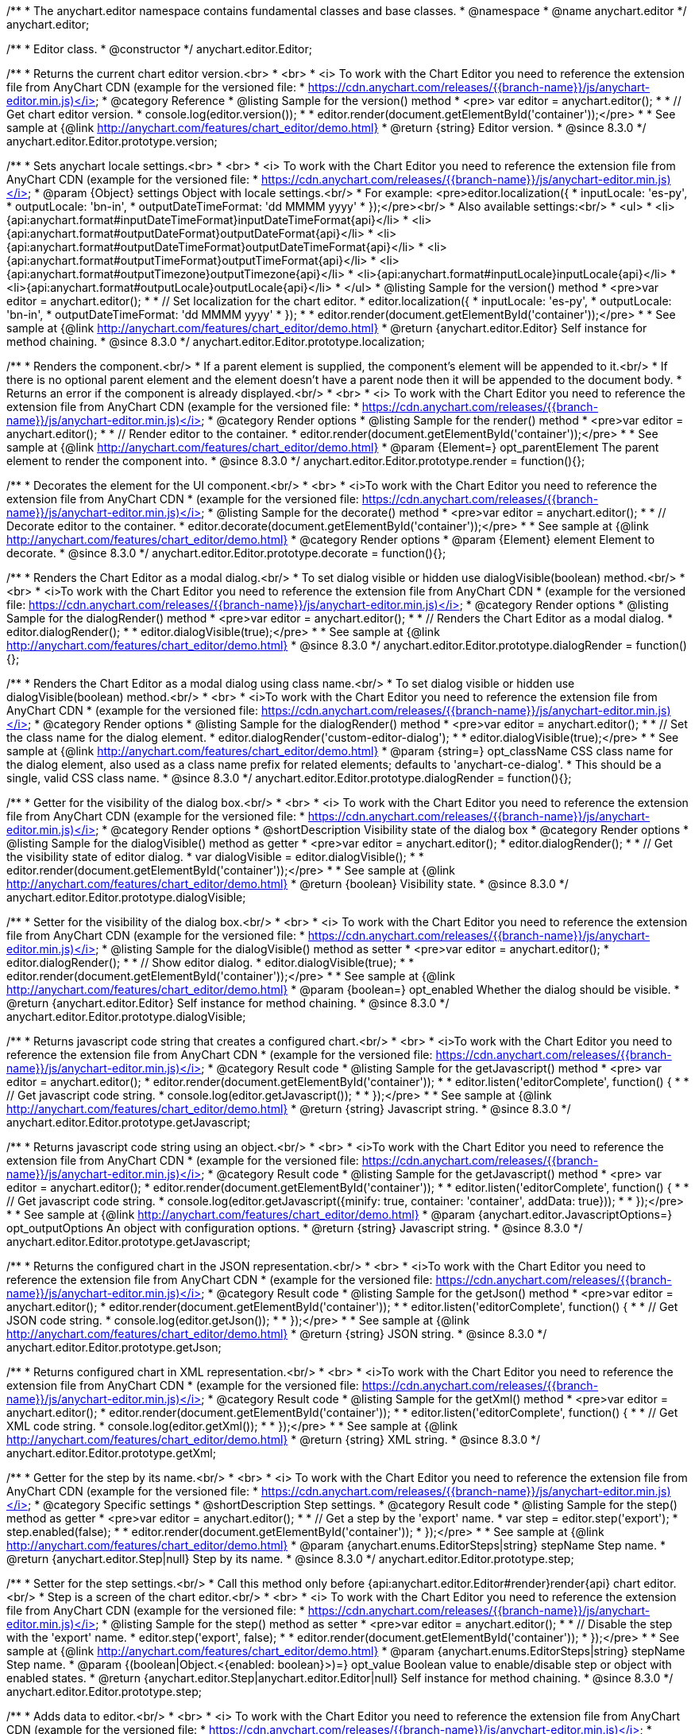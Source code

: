 /**
 * The anychart.editor namespace contains fundamental classes and base classes.
 * @namespace
 * @name anychart.editor
 */
anychart.editor;

/**
 * Editor class.
 * @constructor
 */
anychart.editor.Editor;

//----------------------------------------------------------------------------------------------------------------------
//
//  anychart.editor.Editor.prototype.version
//
//----------------------------------------------------------------------------------------------------------------------

/**
 * Returns the current chart editor version.<br>
 * <br>
 * <i> To work with the Chart Editor you need to reference the extension file from AnyChart CDN (example for the versioned file:
 * https://cdn.anychart.com/releases/{{branch-name}}/js/anychart-editor.min.js)</i>
 * @category Reference
 * @listing Sample for the version() method
 * <pre> var editor = anychart.editor();
 *
 * // Get chart editor version.
 * console.log(editor.version());
 *
 * editor.render(document.getElementById('container'));</pre>
 *
 * See sample at {@link http://anychart.com/features/chart_editor/demo.html}
 * @return {string} Editor version.
 * @since 8.3.0
 */
anychart.editor.Editor.prototype.version;

//----------------------------------------------------------------------------------------------------------------------
//
//  anychart.editor.Editor.prototype.localization
//
//----------------------------------------------------------------------------------------------------------------------

/**
 * Sets anychart locale settings.<br>
 * <br>
 * <i> To work with the Chart Editor you need to reference the extension file from AnyChart CDN (example for the versioned file:
 * https://cdn.anychart.com/releases/{{branch-name}}/js/anychart-editor.min.js)</i>
 * @param {Object} settings Object with locale settings.<br/>
 * For example: <pre>editor.localization({
 *    inputLocale: 'es-py',
 *    outputLocale: 'bn-in',
 *    outputDateTimeFormat: 'dd MMMM yyyy'
 *  });</pre><br/>
 * Also available settings:<br/>
 * <ul>
 *     <li>{api:anychart.format#inputDateTimeFormat}inputDateTimeFormat{api}</li>
 *     <li>{api:anychart.format#outputDateFormat}outputDateFormat{api}</li>
 *     <li>{api:anychart.format#outputDateTimeFormat}outputDateTimeFormat{api}</li>
 *     <li>{api:anychart.format#outputTimeFormat}outputTimeFormat{api}</li>
 *     <li>{api:anychart.format#outputTimezone}outputTimezone{api}</li>
 *     <li>{api:anychart.format#inputLocale}inputLocale{api}</li>
 *     <li>{api:anychart.format#outputLocale}outputLocale{api}</li>
 * </ul>
 * @listing Sample for the version() method
 * <pre>var editor = anychart.editor();
 *
 * // Set localization for the chart editor.
 * editor.localization({
 *  inputLocale: 'es-py',
 *  outputLocale: 'bn-in',
 *  outputDateTimeFormat: 'dd MMMM yyyy'
 * });
 *
 * editor.render(document.getElementById('container'));</pre>
 *
 * See sample at {@link http://anychart.com/features/chart_editor/demo.html}
 * @return {anychart.editor.Editor} Self instance for method chaining.
 * @since 8.3.0
 */
anychart.editor.Editor.prototype.localization;


//----------------------------------------------------------------------------------------------------------------------
//
//  Render options
//
//----------------------------------------------------------------------------------------------------------------------

/**
 * Renders the component.<br/>
 * If a parent element is supplied, the component's element will be appended to it.<br/>
 * If there is no optional parent element and the element doesn't have a parent node then it will be appended to the document body.
 * Returns an error if the component is already displayed.<br/>
 * <br>
 * <i> To work with the Chart Editor you need to reference the extension file from AnyChart CDN (example for the versioned file:
 * https://cdn.anychart.com/releases/{{branch-name}}/js/anychart-editor.min.js)</i>
 * @category Render options
 * @listing Sample for the render() method
 * <pre>var editor = anychart.editor();
 *
 * // Render editor to the container.
 * editor.render(document.getElementById('container'));</pre>
 *
 * See sample at {@link http://anychart.com/features/chart_editor/demo.html}
 * @param {Element=} opt_parentElement The parent element to render the component into.
 * @since 8.3.0
 */
anychart.editor.Editor.prototype.render = function(){};

/**
 * Decorates the element for the UI component.<br/>
 * <br>
 * <i>To work with the Chart Editor you need to reference the extension file from AnyChart CDN
 * (example for the versioned file: https://cdn.anychart.com/releases/{{branch-name}}/js/anychart-editor.min.js)</i>
 * @listing Sample for the decorate() method
 * <pre>var editor = anychart.editor();
 *
 * // Decorate editor to the container.
 * editor.decorate(document.getElementById('container'));</pre>
 *
 * See sample at {@link http://anychart.com/features/chart_editor/demo.html}
 * @category Render options
 * @param {Element} element Element to decorate.
 * @since 8.3.0
 */
anychart.editor.Editor.prototype.decorate = function(){};

//----------------------------------------------------------------------------------------------------------------------
//
//  anychart.editor.Editor.prototype.dialogRender
//
//----------------------------------------------------------------------------------------------------------------------

/**
 * Renders the Chart Editor as a modal dialog.<br/>
 * To set dialog visible or hidden use dialogVisible(boolean) method.<br/>
 * <br>
 * <i>To work with the Chart Editor you need to reference the extension file from AnyChart CDN
 * (example for the versioned file: https://cdn.anychart.com/releases/{{branch-name}}/js/anychart-editor.min.js)</i>
 * @category Render options
 * @listing Sample for the dialogRender() method
 * <pre>var editor = anychart.editor();
 *
 * // Renders the Chart Editor as a modal dialog.
 * editor.dialogRender();
 *
 * editor.dialogVisible(true);</pre>
 *
 * See sample at {@link http://anychart.com/features/chart_editor/demo.html}
 * @since 8.3.0
 */
anychart.editor.Editor.prototype.dialogRender = function(){};

/**
 * Renders the Chart Editor as a modal dialog using class name.<br/>
 * To set dialog visible or hidden use dialogVisible(boolean) method.<br/>
 * <br>
 * <i>To work with the Chart Editor you need to reference the extension file from AnyChart CDN
 * (example for the versioned file: https://cdn.anychart.com/releases/{{branch-name}}/js/anychart-editor.min.js)</i>
 * @category Render options
 * @listing Sample for the dialogRender() method
 * <pre>var editor = anychart.editor();
 *
 * // Set the class name for the dialog element.
 * editor.dialogRender('custom-editor-dialog');
 *
 * editor.dialogVisible(true);</pre>
 *
 * See sample at {@link http://anychart.com/features/chart_editor/demo.html}
 * @param {string=} opt_className CSS class name for the dialog element, also used as a class name prefix for related elements; defaults to 'anychart-ce-dialog'.
 * This should be a single, valid CSS class name.
 * @since 8.3.0
 */
anychart.editor.Editor.prototype.dialogRender = function(){};

//----------------------------------------------------------------------------------------------------------------------
//
//  anychart.editor.Editor.prototype.dialogVisible
//
//----------------------------------------------------------------------------------------------------------------------

/**
 * Getter for the visibility of the dialog box.<br/>
 * <br>
 * <i> To work with the Chart Editor you need to reference the extension file from AnyChart CDN (example for the versioned file:
 * https://cdn.anychart.com/releases/{{branch-name}}/js/anychart-editor.min.js)</i>
 * @category Render options
 * @shortDescription Visibility state of the dialog box
 * @category Render options
 * @listing Sample for the dialogVisible() method as getter
 * <pre>var editor = anychart.editor();
 * editor.dialogRender();
 *
 * // Get the visibility state of editor dialog.
 * var dialogVisible = editor.dialogVisible();
 *
 * editor.render(document.getElementById('container'));</pre>
 *
 * See sample at {@link http://anychart.com/features/chart_editor/demo.html}
 * @return {boolean} Visibility state.
 * @since 8.3.0
 */
anychart.editor.Editor.prototype.dialogVisible;

/**
 * Setter for the visibility of the dialog box.<br/>
 * <br>
 * <i> To work with the Chart Editor you need to reference the extension file from AnyChart CDN (example for the versioned file:
 * https://cdn.anychart.com/releases/{{branch-name}}/js/anychart-editor.min.js)</i>
 * @listing Sample for the dialogVisible() method as setter
 * <pre>var editor = anychart.editor();
 * editor.dialogRender();
 *
 * // Show editor dialog.
 * editor.dialogVisible(true);
 *
 * editor.render(document.getElementById('container'));</pre>
 *
 * See sample at {@link http://anychart.com/features/chart_editor/demo.html}
 * @param {boolean=} opt_enabled Whether the dialog should be visible.
 * @return {anychart.editor.Editor} Self instance for method chaining.
 * @since 8.3.0
 */
anychart.editor.Editor.prototype.dialogVisible;


//----------------------------------------------------------------------------------------------------------------------
//
//  Result code
//
//----------------------------------------------------------------------------------------------------------------------


//----------------------------------------------------------------------------------------------------------------------
//
//  anychart.editor.Editor.prototype.getJavascript
//
//----------------------------------------------------------------------------------------------------------------------

/**
 * Returns javascript code string that creates a configured chart.<br/>
 * <br>
 * <i>To work with the Chart Editor you need to reference the extension file from AnyChart CDN
 * (example for the versioned file: https://cdn.anychart.com/releases/{{branch-name}}/js/anychart-editor.min.js)</i>
 * @category Result code
 * @listing Sample for the getJavascript() method
 * <pre> var editor = anychart.editor();
 * editor.render(document.getElementById('container'));
 *
 * editor.listen('editorComplete', function() {
 *
 *  // Get javascript code string.
 *  console.log(editor.getJavascript());
 *
 * });</pre>
 *
 * See sample at {@link http://anychart.com/features/chart_editor/demo.html}
 * @return {string} Javascript string.
 * @since 8.3.0
 */
anychart.editor.Editor.prototype.getJavascript;

/**
 * Returns javascript code string using an object.<br/>
 * <br>
 * <i>To work with the Chart Editor you need to reference the extension file from AnyChart CDN
 * (example for the versioned file: https://cdn.anychart.com/releases/{{branch-name}}/js/anychart-editor.min.js)</i>
 * @category Result code
 * @listing Sample for the getJavascript() method
 * <pre> var editor = anychart.editor();
 * editor.render(document.getElementById('container'));
 *
 * editor.listen('editorComplete', function() {
 *
 *  // Get javascript code string.
 *  console.log(editor.getJavascript({minify: true, container: 'container', addData: true}));
 *
 * });</pre>
 *
 * See sample at {@link http://anychart.com/features/chart_editor/demo.html}
 * @param {anychart.editor.JavascriptOptions=} opt_outputOptions An object with configuration options.
 * @return {string} Javascript string.
 * @since 8.3.0
 */
anychart.editor.Editor.prototype.getJavascript;

//----------------------------------------------------------------------------------------------------------------------
//
//  anychart.editor.Editor.prototype.getJson
//
//----------------------------------------------------------------------------------------------------------------------

/**
 * Returns the configured chart in the JSON representation.<br/>
 * <br>
 * <i>To work with the Chart Editor you need to reference the extension file from AnyChart CDN
 * (example for the versioned file: https://cdn.anychart.com/releases/{{branch-name}}/js/anychart-editor.min.js)</i>
 * @category Result code
 * @listing Sample for the getJson() method
 * <pre>var editor = anychart.editor();
 * editor.render(document.getElementById('container'));
 *
 * editor.listen('editorComplete', function() {
 *
 *  // Get JSON code string.
 *  console.log(editor.getJson());
 *
 * });</pre>
 *
 * See sample at {@link http://anychart.com/features/chart_editor/demo.html}
 * @return {string} JSON string.
 * @since 8.3.0
 */
anychart.editor.Editor.prototype.getJson;

//----------------------------------------------------------------------------------------------------------------------
//
//  anychart.editor.Editor.prototype.getXml
//
//----------------------------------------------------------------------------------------------------------------------

/**
 * Returns configured chart in XML representation.<br/>
 * <br>
 * <i>To work with the Chart Editor you need to reference the extension file from AnyChart CDN
 * (example for the versioned file: https://cdn.anychart.com/releases/{{branch-name}}/js/anychart-editor.min.js)</i>
 * @category Result code
 * @listing Sample for the getXml() method
 * <pre>var editor = anychart.editor();
 * editor.render(document.getElementById('container'));
 *
 * editor.listen('editorComplete', function() {
 *
 *  // Get XML code string.
 *  console.log(editor.getXml());
 *
 * });</pre>
 *
 * See sample at {@link http://anychart.com/features/chart_editor/demo.html}
 * @return {string} XML string.
 * @since 8.3.0
 */
anychart.editor.Editor.prototype.getXml;


//----------------------------------------------------------------------------------------------------------------------
//
//  anychart.editor.Editor.prototype.step;
//
//----------------------------------------------------------------------------------------------------------------------

/**
 * Getter for the step by its name.<br/>
 * <br>
 * <i> To work with the Chart Editor you need to reference the extension file from AnyChart CDN (example for the versioned file:
 * https://cdn.anychart.com/releases/{{branch-name}}/js/anychart-editor.min.js)</i>
 * @category Specific settings
 * @shortDescription Step settings.
 * @category Result code
 * @listing Sample for the step() method as getter
 * <pre>var editor = anychart.editor();
 *
 * // Get a step by the 'export' name.
 * var step = editor.step('export');
 * step.enabled(false);
 *
 * editor.render(document.getElementById('container'));
 * });</pre>
 *
 * See sample at {@link http://anychart.com/features/chart_editor/demo.html}
 * @param {anychart.enums.EditorSteps|string} stepName Step name.
 * @return {anychart.editor.Step|null} Step by its name.
 * @since 8.3.0
 */
anychart.editor.Editor.prototype.step;

/**
 * Setter for the step settings.<br/>
 * Call this method only before {api:anychart.editor.Editor#render}render{api} chart editor.<br/>
 * Step is a screen of the chart editor.<br/>
 * <br>
 * <i> To work with the Chart Editor you need to reference the extension file from AnyChart CDN (example for the versioned file:
 * https://cdn.anychart.com/releases/{{branch-name}}/js/anychart-editor.min.js)</i>
 * @listing Sample for the step() method as setter
 * <pre>var editor = anychart.editor();
 *
 * // Disable the step with the 'export' name.
 * editor.step('export', false);
 *
 * editor.render(document.getElementById('container'));
 * });</pre>
 *
 * See sample at {@link http://anychart.com/features/chart_editor/demo.html}
 * @param {anychart.enums.EditorSteps|string} stepName Step name.
 * @param {(boolean|Object.<{enabled: boolean}>)=} opt_value Boolean value to enable/disable step or object with enabled states.
 * @return {anychart.editor.Step|anychart.editor.Editor|null} Self instance for method chaining.
 * @since 8.3.0
 */
anychart.editor.Editor.prototype.step;

//----------------------------------------------------------------------------------------------------------------------
//
//  anychart.editor.Editor.prototype.data
//
//----------------------------------------------------------------------------------------------------------------------

/**
 * Adds data to editor.<br/>
 * <br>
 * <i> To work with the Chart Editor you need to reference the extension file from AnyChart CDN (example for the versioned file:
 * https://cdn.anychart.com/releases/{{branch-name}}/js/anychart-editor.min.js)</i>
 * @category Data
 * @listing Sample 1. Data as an array of objects
 * <pre>var editor = anychart.editor();
 *
 * // Set chart editor raw data as an array of objects.
 * editor.data([
 *       {x: 'Point 1', value: 511.53},
 *       {x: 'Point 2', value: 900},
 *       {x: 'Point 3', value: 700},
 *       {x: 'Point 4', value: 380},
 *       {x: 'Point 5', value: 830}
 * ])
 * editor.render(document.getElementById('container'));</pre>
 *
 * See sample at {@link http://anychart.com/features/chart_editor/demo.html}
 * @listing Sample 2. Data as an object.
 * <pre>var editor = anychart.editor();
 *
 * // Set chart editor data as an data settings object.
 * editor.data({
 *  data: [
 *      {x: 'Point 1', value: 511.53},
 *      {x: 'Point 2', value: 900},
 *      {x: 'Point 3', value: 700},
 *      {x: 'Point 4', value: 380},
 *      {x: 'Point 5', value: 830}
 *    ],
 *  chartType: 'pie',
 *  fieldNames: {
 *      x: 'Name',
 *      value: 'Revenue'
 *  },
 *  defaults: [
 *      {key: [['chart'], ['settings'], title().enabled()], value: true},
 *      {key: [['chart'], ['settings'], title().text()], value: 'ACME corp. Revenue'}
 *  ]
 * });
 *
 * editor.render(document.getElementById('container'));
 * </pre>
 *
 * See sample at {@link http://anychart.com/features/chart_editor/demo.html}
 * @param {Array.<Object>|Object} data Array of the objects or object with data settings.
 * @since 8.3.0
 */
anychart.editor.Editor.prototype.data;

//----------------------------------------------------------------------------------------------------------------------
//
//  Typedef - anychart.editor.JavascriptOptions
//
//----------------------------------------------------------------------------------------------------------------------

/**
 * Type definition for range.
 * @typedef {Object} anychart.editor.JavascriptOptions
 * @property {boolean|undefined} minify Minify the code.
 * @property {string|undefined} container Container id.
 * @property {string|undefined} wrapper Wrapper function. Valid values are 'function', 'document-ready' or 'none'.
 * @property {boolean|undefined} addData Add data or not.
 * @property {boolean|undefined} addGeoData Add geo data or not.
 * @property {boolean|undefined} addMarkers Add comment markers or not.
 * @since 8.3.0
 */
anychart.editor.JavascriptOptions;

//----------------------------------------------------------------------------------------------------------------------
//
//  anychart.editor.Editor.prototype.listen
//
//----------------------------------------------------------------------------------------------------------------------

/**
 * Adds an event listener to an implementing object.<br/>
 * <br>
 * <i> To work with the Chart Editor you need to reference the extension file from AnyChart CDN (example for the versioned file:
 * https://cdn.anychart.com/releases/{{branch-name}}/js/anychart-editor.min.js)</i>
 * @detailed The listener can be added to an object once, and if it is added one more time, its key will be returned.<br/>
 * <b>Note</b> Notice that if the existing listener is one-off (added using listenOnce),
 * it will cease to be such after calling the listen() method.
 * @shortDescription Adds an event listener.
 * @category Events
 * @param {string} type The event type id.
 * @param {ListenCallback} listener
 * Callback method. Function that looks like: <pre>function(event){
 *    // event.actualTarget - actual event target
 *    // event.currentTarget - current event target
 *    // event.iterator - event iterator
 *    // event.originalEvent - original event
 *    // event.point - event point
 *    // event.pointIndex - event point index
 * }</pre>
 * @param {boolean=} opt_useCapture [false] Whether to fire in capture phase. Learn more about capturing {@link https://javascript.info/bubbling-and-capturing}
 * @param {Object=} opt_listenerScope Object in whose scope to call the listener.
 * @return {{key: number}} Unique key for the listener.
 * @since 8.3.0
 */
anychart.editor.Editor.prototype.listen;

//----------------------------------------------------------------------------------------------------------------------
//
//  anychart.editor.Editor.prototype.listenOnce
//
//----------------------------------------------------------------------------------------------------------------------

/**
 * Adds an event listener to an implementing object.<br/>
 * <br>
 * <i> To work with the Chart Editor you need to reference the extension file from AnyChart CDN (example for the versioned file:
 * https://cdn.anychart.com/releases/{{branch-name}}/js/anychart-editor.min.js)</i>
 * @detailed <b>After the event is called, its handler will be deleted.</b><br>
 * If the event handler being added already exists, listenOnce will do nothing. <br/>
 * <b>Note</b> In particular, if the handler is already registered using listen(), listenOnce()
 * <b>will not</b> make it one-off. Similarly, if a one-off listener already exists, listenOnce will not change it
 * (it wil remain one-off).
 * @shortDescription Adds a single time event listener.
 * @category Events
 * @param {string} type The event type id.
 * @param {ListenCallback} listener Callback method.
 * @param {boolean=} opt_useCapture [false] Whether to fire in capture phase. Learn more about capturing {@link https://javascript.info/bubbling-and-capturing}
 * @param {Object=} opt_listenerScope Object in whose scope to call the listener.
 * @return {{key: number}} Unique key for the listener.
 * @since 8.3.0
 */
anychart.editor.Editor.prototype.listenOnce;

//----------------------------------------------------------------------------------------------------------------------
//
//  anychart.editor.Editor.prototype.unlisten
//
//----------------------------------------------------------------------------------------------------------------------

/**
 * Removes a listener added using listen() or listenOnce() methods.<br/>
 * <br>
 * <i> To work with the Chart Editor you need to reference the extension file from AnyChart CDN (example for the versioned file:
 * https://cdn.anychart.com/releases/{{branch-name}}/js/anychart-editor.min.js)</i>
 * @shortDescription Removes the listener.
 * @category Events
 * @param {string} type The event type id.
 * @param {Callback} listener Callback method.
 * @param {boolean=} opt_useCapture [false] Whether to fire in capture phase. Learn more about capturing {@link https://javascript.info/bubbling-and-capturing}
 * @param {Object=} opt_listenerScope Object in whose scope to call the listener.
 * @return {boolean} Whether any listener was removed.
 * @since 8.3.0
 */
anychart.editor.Editor.prototype.unlisten;


//----------------------------------------------------------------------------------------------------------------------
//
//  anychart.editor.Editor.prototype.unlistenByKey
//
//----------------------------------------------------------------------------------------------------------------------

/**
 * Removes an event listener which was added with listen() by the key returned by listen() or listenOnce().<br/>
 * <br>
 * <i> To work with the Chart Editor you need to reference the extension file from AnyChart CDN (example for the versioned file:
 * https://cdn.anychart.com/releases/{{branch-name}}/js/anychart-editor.min.js)</i>
 * @shortDescription Removes the listener by the key.
 * @category Events
 * @param {{key: number}} key The key returned by listen() or listenOnce().
 * @return {boolean} Whether any listener was removed.
 * @since 8.3.0
 */
anychart.editor.Editor.prototype.unlistenByKey;


//----------------------------------------------------------------------------------------------------------------------
//
//  anychart.editor.Editor.prototype.removeAllListeners
//
//----------------------------------------------------------------------------------------------------------------------

/**
 * Removes all listeners from an object. You can also optionally remove listeners of some particular type.<br/>
 * <br>
 * <i> To work with the Chart Editor you need to reference the extension file from AnyChart CDN (example for the versioned file:
 * https://cdn.anychart.com/releases/{{branch-name}}/js/anychart-editor.min.js)</i>
 * @shortDescription Removes all listeners.
 * @category Events
 * @param {string=} opt_type Type of event to remove, default is to remove all types.
 * @return {number} Number of listeners removed.
 * @since 8.3.0
 */
anychart.editor.Editor.prototype.removeAllListeners;

//----------------------------------------------------------------------------------------------------------------------
//
//  anychart.editor.Editor.prototype.dispose
//
//----------------------------------------------------------------------------------------------------------------------

/**
 * Disposes a chart editor. Removes it and its children from defs, clears the clip for managed elements.<br/>
 * <br>
 * <i> To work with the Chart Editor you need to reference the extension file from AnyChart CDN (example for the versioned file:
 * https://cdn.anychart.com/releases/{{branch-name}}/js/anychart-editor.min.js)</i>
 * @listing Sample for the dispose() method
 * <pre>var editor = anychart.editor();
 * editor.render(document.getElementById('container'));
 *
 * // Dispose chart editor.
 * editor.dispose();</pre>
 *
 * See sample at {@link http://anychart.com/features/chart_editor/demo.html}
 * @since 8.3.0
 */
anychart.editor.Editor.prototype.dispose = function(){};

//----------------------------------------------------------------------------------------------------------------------
//
//  anychart.editor.Editor.prototype.addClassName/removeClassName
//
//----------------------------------------------------------------------------------------------------------------------

/**
 * Adds the given class name to the list of classes to be applied to the chart editor component root element.<br/>
 * <br>
 * <i> To work with the Chart Editor you need to reference the extension file from AnyChart CDN (example for the versioned file:
 * https://cdn.anychart.com/releases/{{branch-name}}/js/anychart-editor.min.js)</i>
 * @category Class settings
 * @listing Sample for the addClassName() method
 * <pre>var editor = anychart.editor();
 *
 * // Add class name.
 * editor.addClassName('custom-class');
 *
 * editor.render(document.getElementById('container'));</pre>
 *
 * See sample at {@link http://anychart.com/features/chart_editor/demo.html}
 * @param {string} className Class name.
 * @since 8.3.0
 */
anychart.editor.Editor.prototype.addClassName = function(){};

/**
 * Removes the given class name from the list of classes to be applied to the chart editor component root element.<br/>
 * <br>
 * <i> To work with the Chart Editor you need to reference the extension file from AnyChart CDN (example for the versioned file:
 * https://cdn.anychart.com/releases/{{branch-name}}/js/anychart-editor.min.js)</i>
 * @category Class settings
 * @listing Sample for the removeClassName() method
 * <pre>var editor = anychart.editor();
 *
 * editor.addClassName('custom-class');
 *
 * // Remove class name.
 * editor.removeClassName('custom-class');
 *
 * editor.render(document.getElementById('container'));</pre>
 *
 * See sample at {@link http://anychart.com/features/chart_editor/demo.html}
 * @param {string} className Class name to be removed from the chart editor component root element.
 * @since 8.3.0
 */
anychart.editor.Editor.prototype.removeClassName = function(){};

//----------------------------------------------------------------------------------------------------------------------
//
//  anychart.editor.Editor.prototype.hide
//
//----------------------------------------------------------------------------------------------------------------------

/**
 * Hides chart editor component in DOM by setting 'display: none' style to it's root element.<br/>
 * <br>
 * <i> To work with the Chart Editor you need to reference the extension file from AnyChart CDN (example for the versioned file:
 * https://cdn.anychart.com/releases/{{branch-name}}/js/anychart-editor.min.js)</i>
 * @category Interactivity
 * @listing Sample for the hide() method
 * <pre>var editor = anychart.editor();
 * editor.render(document.getElementById('container'));
 *
 * // Hide chart editor.
 * editor.hide(true);</pre>
 *
 * See sample at {@link http://anychart.com/features/chart_editor/demo.html}
 * @param {boolean=} opt_hide [true] Enabled state.
 * @since 8.3.0
 */
anychart.editor.Editor.prototype.hide;

//----------------------------------------------------------------------------------------------------------------------
//
//  anychart.editor.Editor.prototype.show
//
//----------------------------------------------------------------------------------------------------------------------

/**
 * Shows chart editor component in DOM by removing 'display: none' style.<br/>
 * <br>
 * <i> To work with the Chart Editor you need to reference the extension file from AnyChart CDN (example for the versioned file:
 * https://cdn.anychart.com/releases/{{branch-name}}/js/anychart-editor.min.js)</i>
 * @category Interactivity
 * @listing Sample for the show() method
 * <pre>var editor = anychart.editor();
 * editor.render(document.getElementById('container'));
 *
 * // Show chart editor.
 * editor.show(true);</pre>
 *
 * See sample at {@link http://anychart.com/features/chart_editor/demo.html}
 * @param {boolean=} opt_show [true] Enabled state.
 * @since 8.3.0
 */
anychart.editor.Editor.prototype.show;